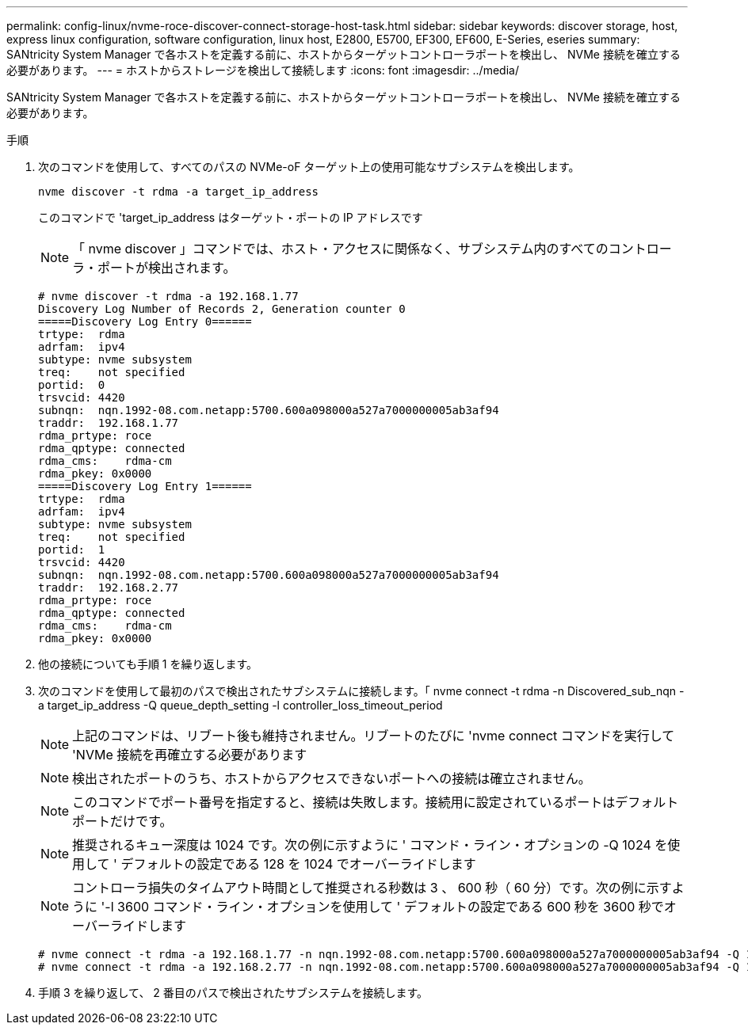 ---
permalink: config-linux/nvme-roce-discover-connect-storage-host-task.html 
sidebar: sidebar 
keywords: discover storage, host, express linux configuration, software configuration, linux host, E2800, E5700, EF300, EF600, E-Series, eseries 
summary: SANtricity System Manager で各ホストを定義する前に、ホストからターゲットコントローラポートを検出し、 NVMe 接続を確立する必要があります。 
---
= ホストからストレージを検出して接続します
:icons: font
:imagesdir: ../media/


[role="lead"]
SANtricity System Manager で各ホストを定義する前に、ホストからターゲットコントローラポートを検出し、 NVMe 接続を確立する必要があります。

.手順
. 次のコマンドを使用して、すべてのパスの NVMe-oF ターゲット上の使用可能なサブシステムを検出します。
+
[listing]
----
nvme discover -t rdma -a target_ip_address
----
+
このコマンドで 'target_ip_address はターゲット・ポートの IP アドレスです

+

NOTE: 「 nvme discover 」コマンドでは、ホスト・アクセスに関係なく、サブシステム内のすべてのコントローラ・ポートが検出されます。

+
[listing]
----
# nvme discover -t rdma -a 192.168.1.77
Discovery Log Number of Records 2, Generation counter 0
=====Discovery Log Entry 0======
trtype:  rdma
adrfam:  ipv4
subtype: nvme subsystem
treq:    not specified
portid:  0
trsvcid: 4420
subnqn:  nqn.1992-08.com.netapp:5700.600a098000a527a7000000005ab3af94
traddr:  192.168.1.77
rdma_prtype: roce
rdma_qptype: connected
rdma_cms:    rdma-cm
rdma_pkey: 0x0000
=====Discovery Log Entry 1======
trtype:  rdma
adrfam:  ipv4
subtype: nvme subsystem
treq:    not specified
portid:  1
trsvcid: 4420
subnqn:  nqn.1992-08.com.netapp:5700.600a098000a527a7000000005ab3af94
traddr:  192.168.2.77
rdma_prtype: roce
rdma_qptype: connected
rdma_cms:    rdma-cm
rdma_pkey: 0x0000
----
. 他の接続についても手順 1 を繰り返します。
. 次のコマンドを使用して最初のパスで検出されたサブシステムに接続します。「 nvme connect -t rdma -n Discovered_sub_nqn -a target_ip_address -Q queue_depth_setting -l controller_loss_timeout_period
+

NOTE: 上記のコマンドは、リブート後も維持されません。リブートのたびに 'nvme connect コマンドを実行して 'NVMe 接続を再確立する必要があります

+

NOTE: 検出されたポートのうち、ホストからアクセスできないポートへの接続は確立されません。

+

NOTE: このコマンドでポート番号を指定すると、接続は失敗します。接続用に設定されているポートはデフォルトポートだけです。

+

NOTE: 推奨されるキュー深度は 1024 です。次の例に示すように ' コマンド・ライン・オプションの -Q 1024 を使用して ' デフォルトの設定である 128 を 1024 でオーバーライドします

+

NOTE: コントローラ損失のタイムアウト時間として推奨される秒数は 3 、 600 秒（ 60 分）です。次の例に示すように '-l 3600 コマンド・ライン・オプションを使用して ' デフォルトの設定である 600 秒を 3600 秒でオーバーライドします

+
[listing]
----
# nvme connect -t rdma -a 192.168.1.77 -n nqn.1992-08.com.netapp:5700.600a098000a527a7000000005ab3af94 -Q 1024 -l 3600
# nvme connect -t rdma -a 192.168.2.77 -n nqn.1992-08.com.netapp:5700.600a098000a527a7000000005ab3af94 -Q 1024 -l 3600
----
. 手順 3 を繰り返して、 2 番目のパスで検出されたサブシステムを接続します。

